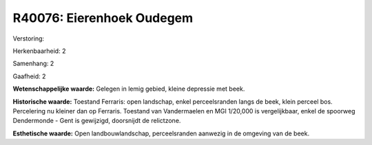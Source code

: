 R40076: Eierenhoek Oudegem
==========================

Verstoring:

Herkenbaarheid: 2

Samenhang: 2

Gaafheid: 2

**Wetenschappelijke waarde:**
Gelegen in lemig gebied, kleine depressie met beek.

**Historische waarde:**
Toestand Ferraris: open landschap, enkel perceelsranden langs de
beek, klein perceel bos. Percelering nu kleiner dan op Ferraris.
Toestand van Vandermaelen en MGI 1/20,000 is vergelijkbaar, enkel de
spoorweg Dendermonde - Gent is gewijzigd, doorsnijdt de relictzone.

**Esthetische waarde:**
Open landbouwlandschap, perceelsranden aanwezig in de omgeving van de
beek.




